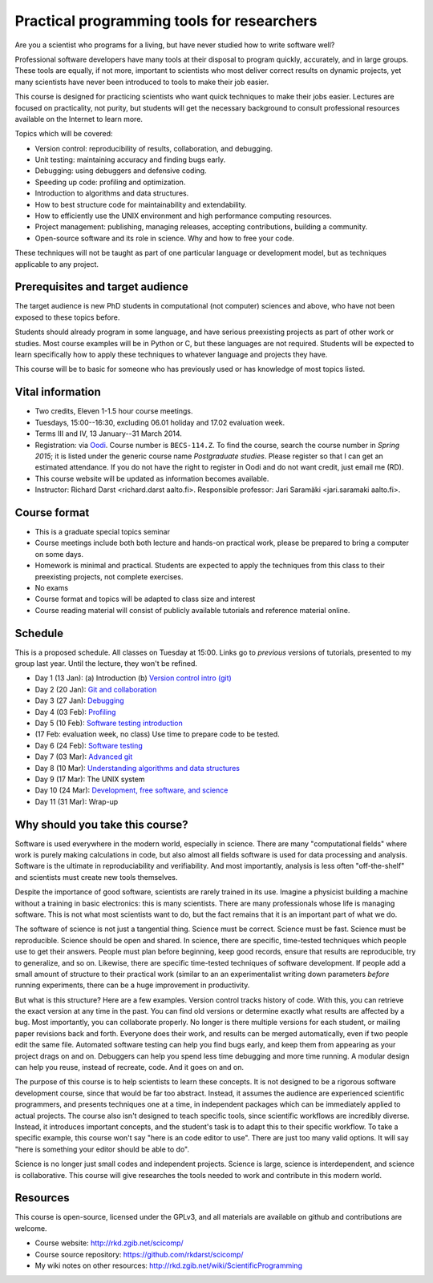 Practical programming tools for researchers
===========================================

Are you a scientist who programs for a living, but have never studied
how to write software well?

Professional software developers have many tools at their disposal to
program quickly, accurately, and in large groups.  These tools are
equally, if not more, important to scientists who most deliver correct
results on dynamic projects, yet many scientists have never been
introduced to tools to make their job easier.

This course is designed for practicing scientists who want quick
techniques to make their jobs easier.  Lectures are focused on
practicality, not purity, but students will get the necessary
background to consult professional resources available on the
Internet to learn more.


Topics which will be covered:

- Version control: reproducibility of results, collaboration, and debugging.

- Unit testing: maintaining accuracy and finding bugs early.

- Debugging: using debuggers and defensive coding.

- Speeding up code: profiling and optimization.

- Introduction to algorithms and data structures.

- How to best structure code for maintainability and extendability.

- How to efficiently use the UNIX environment and high performance
  computing resources.

- Project management: publishing, managing releases, accepting
  contributions, building a community.

- Open-source software and its role in science.  Why and how to
  free your code.

These techniques will not be taught as part of one particular language
or development model, but as techniques applicable to any project.



Prerequisites and target audience
~~~~~~~~~~~~~~~~~~~~~~~~~~~~~~~~~

The target audience is new PhD students in computational (not
computer) sciences and above, who have not been exposed to these
topics before.

Students should already program in some language, and have serious
preexisting projects as part of other work or studies.  Most course
examples will be in Python or C, but these languages are not required.
Students will be expected to learn specifically how to apply these
techniques to whatever language and projects they have.

This course will be to basic for someone who has previously used or
has knowledge of most topics listed.


Vital information
~~~~~~~~~~~~~~~~~

- Two credits, Eleven 1-1.5 hour course meetings.

- Tuesdays, 15:00--16:30, excluding 06.01 holiday and 17.02 evaluation
  week.

- Terms III and IV, 13 January--31 March 2014.

- Registration: via `Oodi <https://oodi.aalto.fi/>`_.  Course number
  is ``BECS-114.Z``.  To find the course, search the course number in
  *Spring 2015*; it is listed under the generic course name
  *Postgraduate studies*.  Please register so that I can get an
  estimated attendance.  If you do not have the right to register in
  Oodi and do not want credit, just email me (RD).

- This course website will be updated as information becomes
  available.

- Instructor: Richard Darst <richard.darst aalto.fi>.  Responsible professor:
  Jari Saramäki <jari.saramaki aalto.fi>.

Course format
~~~~~~~~~~~~~

- This is a graduate special topics seminar


- Course meetings include both both lecture and hands-on practical
  work, please be prepared to bring a computer on some days.

- Homework is minimal and practical.  Students are expected to apply
  the techniques from this class to their preexisting projects, not
  complete exercises.

- No exams

- Course format and topics will be adapted to class size and interest

- Course reading material will consist of publicly available
  tutorials and reference material online.


Schedule
~~~~~~~~

This is a proposed schedule.  All classes on Tuesday at 15:00.  Links
go to *previous* versions of tutorials, presented to my group last
year.  Until the lecture, they won't be refined.

* Day 1  (13 Jan): (a) Introduction (b) `Version control intro (git) <../git-10-minute/git-10-minute.html>`_
* Day 2  (20 Jan): `Git and collaboration <../git-collaboration/gitlab-and-collaboration.html>`_
* Day 3  (27 Jan): `Debugging <../debugging/debugging.html>`_
* Day 4  (03 Feb): `Profiling <../profiling/profiling.html>`_
* Day 5  (10 Feb): `Software testing introduction <../testing/testing.html>`_
* (17 Feb: evaluation week, no class) Use time to prepare code to be tested.
* Day 6  (24 Feb): `Software testing <../testing-2/testing-2.html>`_
* Day 7  (03 Mar): `Advanced git <../git-advanced/git-advanced.html>`_
* Day 8  (10 Mar): `Understanding algorithms and data structures <../algorithms-data-structures/algorithms-data-structures.html>`_
* Day 9  (17 Mar): The UNIX system
* Day 10 (24 Mar): `Development, free software, and science <../open-science/open-science.html>`_
* Day 11 (31 Mar): Wrap-up



Why should you take this course?
~~~~~~~~~~~~~~~~~~~~~~~~~~~~~~~~

Software is used everywhere in the modern world, especially in
science.  There are many "computational fields" where work is
purely making calculations in code, but also almost all fields
software is used for data processing and analysis.  Software is the
ultimate in reproduciability and verifiability.  And most importantly,
analysis is less often "off-the-shelf" and scientists must create new
tools themselves.

Despite the importance of good software, scientists are rarely trained
in its use.  Imagine a physicist building a machine without a training
in basic electronics: this is many scientists.  There are many
professionals whose life is managing software.  This is not what most
scientists want to do, but the fact remains that it is an important
part of what we do.

The software of science is not just a tangential thing.  Science must
be correct.  Science must be fast.  Science must be reproducible.
Science should be open and shared.  In science, there are specific,
time-tested techniques which people use to get their answers.  People
must plan before beginning, keep good records, ensure that results are
reproducible, try to generalize, and so on.  Likewise, there are
specific time-tested techniques of software development.  If people
add a small amount of structure to their practical work (similar to an
an experimentalist writing down parameters *before* running
experiments, there can be a huge improvement in productivity.

But what is this structure?  Here are a few examples.  Version control
tracks history of code.  With this, you can retrieve the exact version
at any time in the past.  You can find old versions or determine exactly
what results are affected by a bug.  Most importantly, you can
collaborate properly.  No longer is there multiple versions for each
student, or mailing paper revisions back and forth.  Everyone does
their work, and results can be merged automatically, even if two
people edit the same file.  Automated software testing can help you
find bugs early, and keep them from appearing as your project drags on
and on.  Debuggers can help you spend less time debugging and more
time running.  A modular design can help you reuse, instead of
recreate, code.  And it goes on and on.

The purpose of this course is to help scientists to learn these
concepts.  It is not designed to be a rigorous software development
course, since that would be far too abstract.  Instead, it assumes the
audience are experienced scientific programmers, and presents
techniques one at a time, in independent packages which can be
immediately applied to actual projects.  The course also isn't
designed to teach specific tools, since scientific workflows are
incredibly diverse.  Instead, it introduces important concepts, and
the student's task is to adapt this to their specific workflow.
To take a specific example, this course won't say "here is an code
editor to use".  There are just too many valid options.  It will say
"here is something your editor should be able to do".

Science is no longer just small codes and independent projects.
Science is large, science is interdependent, and science is
collaborative.  This course will give researches the tools needed to
work and contribute in this modern world.


Resources
~~~~~~~~~

This course is open-source, licensed under the GPLv3, and all materials
are available on github and contributions are welcome.

- Course website: http://rkd.zgib.net/scicomp/

- Course source repository: https://github.com/rkdarst/scicomp/

- My wiki notes on other resources: http://rkd.zgib.net/wiki/ScientificProgramming
